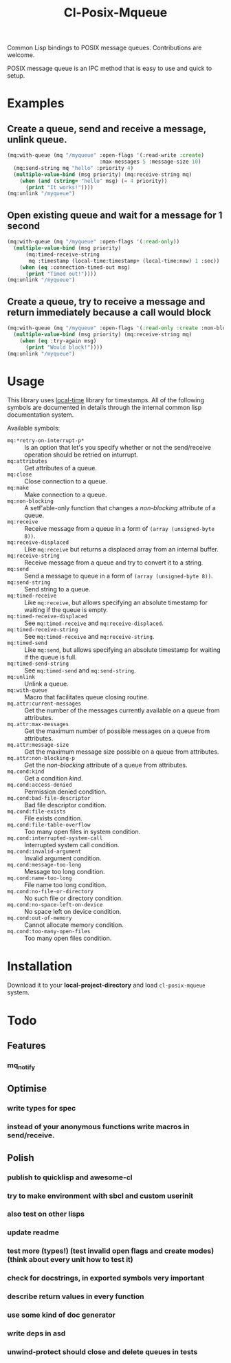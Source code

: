 #+TITLE: Cl-Posix-Mqueue

Common Lisp bindings to POSIX message queues.  Contributions are welcome.

POSIX message queue is an IPC method that is easy to use and quick to setup.

* Examples
** Create a queue, send and receive a message, unlink queue.
   #+begin_src lisp
     (mq:with-queue (mq "/myqueue" :open-flags '(:read-write :create)
                                   :max-messages 5 :message-size 10)
       (mq:send-string mq "hello" :priority 4)
       (multiple-value-bind (msg priority) (mq:receive-string mq)
         (when (and (string= "hello" msg) (= 4 priority))
           (print "It works!"))))
     (mq:unlink "/myqueue")
   #+end_src
** Open existing queue and wait for a message for 1 second
   #+begin_src lisp
     (mq:with-queue (mq "/myqueue" :open-flags '(:read-only))
       (multiple-value-bind (msg priority)
           (mq:timed-receive-string
            mq :timestamp (local-time:timestamp+ (local-time:now) 1 :sec))
         (when (eq :connection-timed-out msg)
           (print "Timed out!"))))
     (mq:unlink "/myqueue")
   #+end_src
** Create a queue, try to receive a message and return immediately because a call would block
   #+begin_src lisp
     (mq:with-queue (mq "/myqueue" :open-flags '(:read-only :create :non-blocking))
       (multiple-value-bind (msg priority) (mq:receive-string mq)
         (when (eq :try-again msg)
           (print "Would block!"))))
     (mq:unlink "/myqueue")
   #+end_src
* Usage
  This library uses [[https://common-lisp.net/project/local-time/][local-time]] library for timestamps.  All of the following symbols are
  documented in details through the internal common lisp documentation system.

  Available symbols:
  - ~mq:*retry-on-interrupt-p*~ :: Is an option that let's you specify whether or not the
    send/receive operation should be retried on inturrupt.
  - ~mq:attributes~ :: Get attributes of a queue.
  - ~mq:close~ :: Close connection to a queue.
  - ~mq:make~ :: Make connection to a queue.
  - ~mq:non-blocking~ :: A setf'able-only function that changes a /non-blocking/
    attribute of a queue.
  - ~mq:receive~ :: Receive message from a queue in a form of ~(array (unsigned-byte 8))~.
  - ~mq:receive-displaced~ :: Like ~mq:receive~ but returns a displaced array from an
    internal buffer.
  - ~mq:receive-string~ :: Receive message from a queue and try to convert it to a
    string.
  - ~mq:send~ :: Send a message to queue in a form of ~(array (unsigned-byte 8))~.
  - ~mq:send-string~ :: Send string to a queue.
  - ~mq:timed-receive~ :: Like ~mq:receive~, but allows specifying an absolute timestamp
    for waiting if the queue is empty.
  - ~mq:timed-receive-displaced~ :: See ~mq:timed-receive~ and ~mq:receive-displaced~.
  - ~mq:timed-receive-string~ :: See ~mq:timed-receive~ and ~mq:receive-string~.
  - ~mq:timed-send~ :: Like ~mq:send~, but allows specifying an absolute timestamp for
    waiting if the queue is full.
  - ~mq:timed-send-string~ :: See ~mq:timed-send~ and ~mq:send-string~.
  - ~mq:unlink~ :: Unlink a queue.
  - ~mq:with-queue~ :: Macro that facilitates queue closing routine.
  - ~mq.attr:current-messages~ :: Get the number of the messages currently available on a
    queue from attributes.
  - ~mq.attr:max-messages~ :: Get the maximum number of possible messages on a queue from
    attributes.
  - ~mq.attr:message-size~ :: Get the maximum message size possible on a queue from
    attributes.
  - ~mq.attr:non-blocking-p~ :: Get the /non-blocking/ attribute of a queue from
    attributes.
  - ~mq.cond:kind~ :: Get a condition /kind/.
  - ~mq.cond:access-denied~ :: Permission denied condition.
  - ~mq.cond:bad-file-descriptor~ :: Bad file descriptor condition.
  - ~mq.cond:file-exists~ :: File exists condition.
  - ~mq.cond:file-table-overflow~ :: Too many open files in system condition.
  - ~mq.cond:interrupted-system-call~ :: Interrupted system call condition.
  - ~mq.cond:invalid-argument~ :: Invalid argument condition.
  - ~mq.cond:message-too-long~ :: Message too long condition.
  - ~mq.cond:name-too-long~ :: File name too long condition.
  - ~mq.cond:no-file-or-directory~ :: No such file or directory condition.
  - ~mq.cond:no-space-left-on-device~ :: No space left on device condition.
  - ~mq.cond:out-of-memory~ :: Cannot allocate memory condition.
  - ~mq.cond:too-many-open-files~ :: Too many open files condition.

* Installation
  Download it to your *local-project-directory* and load ~cl-posix-mqueue~ system.

* Todo
** Features
*** mq_notify
** Optimise
*** write types for spec
*** instead of your anonymous functions write macros in send/receive.
** Polish
*** publish to quicklisp and awesome-cl
*** try to make environment with sbcl and custom userinit
*** also test on other lisps
*** update readme
*** test more (types!) (test invalid open flags and create modes) (think about every unit how to test it)
*** check for docstrings, in exported symbols very important
*** describe return values in every function
*** use some kind of doc generator
*** write deps in asd
*** unwind-protect should close and delete queues in tests
